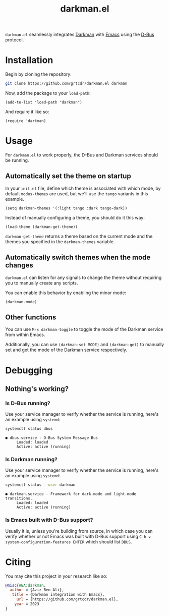 #+TITLE: darkman.el
#+EXPORT_FILE_NAME: index.html

=darkman.el= seamlessly integrates [[https://darkman.whynothugo.nl][Darkman]] with [[https://gnu.org/software/emacs][Emacs]] using the [[https://www.freedesktop.org/wiki/Software/dbus/][D-Bus]] protocol.

* Installation

Begin by cloning the repository:

#+begin_src sh
git clone https://github.com/grtcdr/darkman.el darkman
#+end_src

Now, add the package to your =load-path=:

#+begin_src elisp
(add-to-list 'load-path "darkman")
#+end_src

And require it like so:

#+begin_src elisp
(require 'darkman)
#+end_src

* Usage

For =darkman.el= to work properly, the D-Bus and Darkman services
should be running.

** Automatically set the theme on startup

In your =init.el= file, define which theme is associated with which
mode, by default =modus-themes= are used, but we'll use the =tango=
variants in this example.

#+begin_src elisp
(setq darkman-themes '(:light tango :dark tango-dark))
#+end_src

Instead of manually configuring a theme, you should do it this way:

#+begin_src elisp
(load-theme (darkman-get-theme))
#+end_src

=darkman-get-theme= returns a theme based on the current mode and the
themes you specified in the =darkman-themes= variable.

** Automatically switch themes when the mode changes

=darkman.el= can listen for any signals to change the theme without
requiring you to manually create any scripts.

You can enable this behavior by enabling the minor mode:

#+begin_src elisp
(darkman-mode)
#+end_src

** Other functions

You can use =M-x darkman-toggle= to toggle the mode of the Darkman
service from within Emacs.

Additionally, you can use =(darkman-set MODE)= and =(darkman-get)= to
manually set and get the mode of the Darkman service respectively.

* Debugging

** Nothing's working?

*** Is D-Bus running?

Use your service manager to verify whether the service is running,
here's an example using =systemd=:

#+begin_src sh
systemctl status dbus
#+end_src

#+begin_example
● dbus.service - D-Bus System Message Bus
     Loaded: loaded
     Active: active (running)
#+end_example

*** Is Darkman running?

Use your service manager to verify whether the service is running,
here's an example using =systemd=:

#+begin_src sh
systemctl status --user darkman
#+end_src

#+begin_example
● darkman.service - Framework for dark-mode and light-mode transitions.
     Loaded: loaded
     Active: active (running)
#+end_example

*** Is Emacs built with D-Bus support?

Usually it is, unless you're building from source, in which case you
can verify whether or not Emacs was built with D-Bus support using
=C-h v system-configuration-features ENTER= which should list =DBUS=.

* Citing

You may cite this project in your research like so:

#+begin_src bibtex
@misc{ABA:darkman,
  author = {Aziz Ben Ali},
   title = {Darkman integration with Emacs},
     url = {https://github.com/grtcdr/darkman.el},
    year = 2023
}
#+end_src

